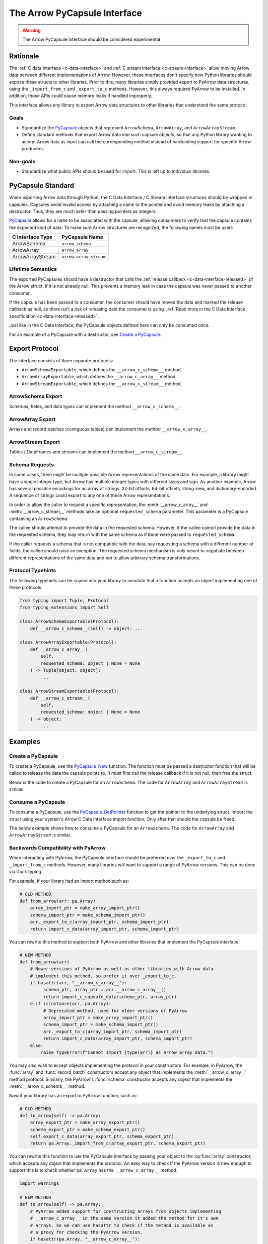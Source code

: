 .. Licensed to the Apache Software Foundation (ASF) under one
.. or more contributor license agreements.  See the NOTICE file
.. distributed with this work for additional information
.. regarding copyright ownership.  The ASF licenses this file
.. to you under the Apache License, Version 2.0 (the
.. "License"); you may not use this file except in compliance
.. with the License.  You may obtain a copy of the License at

..   http://www.apache.org/licenses/LICENSE-2.0

.. Unless required by applicable law or agreed to in writing,
.. software distributed under the License is distributed on an
.. "AS IS" BASIS, WITHOUT WARRANTIES OR CONDITIONS OF ANY
.. KIND, either express or implied.  See the License for the
.. specific language governing permissions and limitations
.. under the License.


=============================
The Arrow PyCapsule Interface
=============================

.. warning:: The Arrow PyCapsule Interface should be considered experimental

Rationale
=========

The :ref:`C data interface <c-data-interface>` and
:ref:`C stream interface <c-stream-interface>` allow moving Arrow data between
different implementations of Arrow. However, these interfaces don't specify how
Python libraries should expose these structs to other libraries. Prior to this,
many libraries simply provided export to PyArrow data structures, using the
``_import_from_c`` and ``_export_to_c`` methods. However, this always required
PyArrow to be installed. In addition, those APIs could cause memory leaks if
handled improperly.

This interface allows any library to export Arrow data structures to other
libraries that understand the same protocol.

Goals
-----

* Standardize the `PyCapsule`_ objects that represent ``ArrowSchema``, ``ArrowArray``,
  and ``ArrowArrayStream``.
* Define standard methods that export Arrow data into such capsule objects,
  so that any Python library wanting to accept Arrow data as input can call the
  corresponding method instead of hardcoding support for specific Arrow
  producers.


Non-goals
---------

* Standardize what public APIs should be used for import. This is left up to
  individual libraries.

PyCapsule Standard
==================

When exporting Arrow data through Python, the C Data Interface / C Stream Interface
structures should be wrapped in capsules. Capsules avoid invalid access by
attaching a name to the pointer and avoid memory leaks by attaching a destructor.
Thus, they are much safer than passing pointers as integers.

`PyCapsule`_ allows for a ``name`` to be associated with the capsule, allowing 
consumers to verify that the capsule contains the expected kind of data. To make sure
Arrow structures are recognized, the following names must be used:

.. list-table::
   :widths: 25 25
   :header-rows: 1

   * - C Interface Type
     - PyCapsule Name
   * - ArrowSchema
     - ``arrow_schema``
   * - ArrowArray
     - ``arrow_array``
   * - ArrowArrayStream
     - ``arrow_array_stream``


Lifetime Semantics
------------------

The exported PyCapsules should have a destructor that calls the
:ref:`release callback <c-data-interface-released>`
of the Arrow struct, if it is not already null. This prevents a memory leak in
case the capsule was never passed to another consumer.

If the capsule has been passed to a consumer, the consumer should have moved
the data and marked the release callback as null, so there isn’t a risk of
releasing data the consumer is using.
:ref:`Read more in the C Data Interface specification <c-data-interface-released>`.

Just like in the C Data Interface, the PyCapsule objects defined here can only
be consumed once.

For an example of a PyCapsule with a destructor, see `Create a PyCapsule`_.


Export Protocol
===============

The interface consists of three separate protocols:

* ``ArrowSchemaExportable``, which defines the ``__arrow_c_schema__`` method.
* ``ArrowArrayExportable``, which defines the ``__arrow_c_array__`` method.
* ``ArrowStreamExportable``, which defines the ``__arrow_c_stream__`` method.

ArrowSchema Export
------------------

Schemas, fields, and data types can implement the method ``__arrow_c_schema__``.

.. py:method:: __arrow_c_schema__(self) -> object

    Export the object as an ArrowSchema.

    :return: A PyCapsule containing a C ArrowSchema representation of the
        object. The capsule must have a name of ``"arrow_schema"``.


ArrowArray Export
-----------------

Arrays and record batches (contiguous tables) can implement the method
``__arrow_c_array__``.

.. py:method:: __arrow_c_array__(self, requested_schema: object | None = None) -> Tuple[object, object]

    Export the object as a pair of ArrowSchema and ArrowArray structures.

    :param requested_schema: A PyCapsule containing a C ArrowSchema representation 
        of a requested schema. Conversion to this schema is best-effort. See 
        `Schema Requests`_.
    :type requested_schema: PyCapsule or None

    :return: A pair of PyCapsules containing a C ArrowSchema and ArrowArray,
        respectively. The schema capsule should have the name ``"arrow_schema"``
        and the array capsule should have the name ``"arrow_array"``.


ArrowStream Export
------------------

Tables / DataFrames and streams can implement the method ``__arrow_c_stream__``.

.. py:method:: __arrow_c_stream__(self, requested_schema: object | None = None) -> object

    Export the object as an ArrowArrayStream.

    :param requested_schema: A PyCapsule containing a C ArrowSchema representation 
        of a requested schema. Conversion to this schema is best-effort. See 
        `Schema Requests`_.
    :type requested_schema: PyCapsule or None

    :return: A PyCapsule containing a C ArrowArrayStream representation of the
        object. The capsule must have a name of ``"arrow_array_stream"``.

Schema Requests
---------------

In some cases, there might be multiple possible Arrow representations of the
same data. For example, a library might have a single integer type, but Arrow
has multiple integer types with different sizes and sign. As another example,
Arrow has several possible encodings for an array of strings: 32-bit offsets,
64-bit offsets, string view, and dictionary-encoded. A sequence of strings could
export to any one of these Arrow representations.

In order to allow the caller to request a specific representation, the
:meth:`__arrow_c_array__` and :meth:`__arrow_c_stream__` methods take an optional
``requested_schema`` parameter. This parameter is a PyCapsule containing an
``ArrowSchema``.

The callee should attempt to provide the data in the requested schema. However,
if the callee cannot provide the data in the requested schema, they may return
with the same schema as if ``None`` were passed to ``requested_schema``.

If the caller requests a schema that is not compatible with the data,
say requesting a schema with a different number of fields, the callee should
raise an exception. The requested schema mechanism is only meant to negotiate
between different representations of the same data and not to allow arbitrary
schema transformations.


.. _PyCapsule: https://docs.python.org/3/c-api/capsule.html


Protocol Typehints
------------------

The following typehints can be copied into your library to annotate that a 
function accepts an object implementing one of these protocols.

.. code-block:: python

    from typing import Tuple, Protocol
    from typing_extensions import Self

    class ArrowSchemaExportable(Protocol):
        def __arrow_c_schema__(self) -> object: ...

    class ArrowArrayExportable(Protocol):
        def __arrow_c_array__(
            self,
            requested_schema: object | None = None
        ) -> Tuple[object, object]:
            ...

    class ArrowStreamExportable(Protocol):
        def __arrow_c_stream__(
            self,
            requested_schema: object | None = None
        ) -> object:
            ...

Examples
========

Create a PyCapsule
------------------


To create a PyCapsule, use the `PyCapsule_New <https://docs.python.org/3/c-api/capsule.html#c.PyCapsule_New>`_
function. The function must be passed a destructor function that will be called
to release the data the capsule points to. It must first call the release
callback if it is not null, then free the struct.

Below is the code to create a PyCapsule for an ``ArrowSchema``. The code for
``ArrowArray`` and ``ArrowArrayStream`` is similar.

.. tab-set::

   .. tab-item:: C

      .. code-block:: c

         #include <Python.h>

         void ReleaseArrowSchemaPyCapsule(PyObject* capsule) {
             struct ArrowSchema* schema =
                 (struct ArrowSchema*)PyCapsule_GetPointer(capsule, "arrow_schema");
             if (schema->release != NULL) {
                 schema->release(schema);
             }
             free(schema);
         }
         
         PyObject* ExportArrowSchemaPyCapsule() {
             struct ArrowSchema* schema =
                 (struct ArrowSchema*)malloc(sizeof(struct ArrowSchema));
             // Fill in ArrowSchema fields
             // ...
             return PyCapsule_New(schema, "arrow_schema", ReleaseArrowSchemaPyCapsule);
         }

   .. tab-item:: Cython

      .. code-block:: cython

         cimport cpython
         from libc.stdlib cimport malloc, free

         cdef void release_arrow_schema_py_capsule(object schema_capsule):
             cdef ArrowSchema* schema = <ArrowSchema*>cpython.PyCapsule_GetPointer(
                 schema_capsule, 'arrow_schema'
             )
             if schema.release != NULL:
                 schema.release(schema)
         
             free(schema)
         
         cdef object export_arrow_schema_py_capsule():
             cdef ArrowSchema* schema = <ArrowSchema*>malloc(sizeof(ArrowSchema))
             # It's recommended to immediately wrap the struct in a capsule, so
             # if subsequent lines raise an exception memory will not be leaked.
             schema.release = NULL
             capsule = cpython.PyCapsule_New(
                 <void*>schema, 'arrow_schema', release_arrow_schema_py_capsule
             )
             # Fill in ArrowSchema fields:
             # schema.format = ...
             # ...
             return capsule


Consume a PyCapsule
-------------------

To consume a PyCapsule, use the `PyCapsule_GetPointer <https://docs.python.org/3/c-api/capsule.html#c.PyCapsule_GetPointer>`_ function
to get the pointer to the underlying struct. Import the struct using your
system's Arrow C Data Interface import function. Only after that should the
capsule be freed.

The below example shows how to consume a PyCapsule for an ``ArrowSchema``. The
code for ``ArrowArray`` and ``ArrowArrayStream`` is similar.

.. tab-set::

   .. tab-item:: C

      .. code-block:: c

         #include <Python.h>
         
         // If the capsule is not an ArrowSchema, will return NULL and set an exception.
         struct ArrowSchema* GetArrowSchemaPyCapsule(PyObject* capsule) {
           return PyCapsule_GetPointer(capsule, "arrow_schema");
         }

   .. tab-item:: Cython

      .. code-block:: cython

         cimport cpython
        
         cdef ArrowSchema* get_arrow_schema_py_capsule(object capsule) except NULL:
             return <ArrowSchema*>cpython.PyCapsule_GetPointer(capsule, 'arrow_schema')

Backwards Compatibility with PyArrow
------------------------------------

When interacting with PyArrow, the PyCapsule interface should be preferred over
the ``_export_to_c`` and ``_import_from_c`` methods. However, many libraries will
want to support a range of PyArrow versions. This can be done via Duck typing.

For example, if your library had an import method such as:

.. code-block:: python

   # OLD METHOD
   def from_arrow(arr: pa.Array)
       array_import_ptr = make_array_import_ptr()
       schema_import_ptr = make_schema_import_ptr()
       arr._export_to_c(array_import_ptr, schema_import_ptr)
       return import_c_data(array_import_ptr, schema_import_ptr)

You can rewrite this method to support both PyArrow and other libraries that
implement the PyCapsule interface:

.. code-block:: python

   # NEW METHOD
   def from_arrow(arr)
       # Newer versions of PyArrow as well as other libraries with Arrow data
       # implement this method, so prefer it over _export_to_c.
       if hasattr(arr, "__arrow_c_array__"):
            schema_ptr, array_ptr = arr.__arrow_c_array__()
            return import_c_capsule_data(schema_ptr, array_ptr)
       elif isinstance(arr, pa.Array):
            # Deprecated method, used for older versions of PyArrow
            array_import_ptr = make_array_import_ptr()
            schema_import_ptr = make_schema_import_ptr()
            arr._export_to_c(array_import_ptr, schema_import_ptr)
            return import_c_data(array_import_ptr, schema_import_ptr)
       else:
           raise TypeError(f"Cannot import {type(arr)} as Arrow array data.")

You may also wish to accept objects implementing the protocol in your
constructors. For example, in PyArrow, the :func:`array` and :func:`record_batch`
constructors accept any object that implements the :meth:`__arrow_c_array__` method
protocol. Similarly, the PyArrow's :func:`schema` constructor accepts any object
that implements the :meth:`__arrow_c_schema__` method.

Now if your library has an export to PyArrow function, such as:

.. code-block:: python

   # OLD METHOD
   def to_arrow(self) -> pa.Array:
       array_export_ptr = make_array_export_ptr()
       schema_export_ptr = make_schema_export_ptr()
       self.export_c_data(array_export_ptr, schema_export_ptr)
       return pa.Array._import_from_c(array_export_ptr, schema_export_ptr)

You can rewrite this function to use the PyCapsule interface by passing your
object to the :py:func:`array` constructor, which accepts any object that
implements the protocol. An easy way to check if the PyArrow version is new
enough to support this is to check whether ``pa.Array`` has the
``__arrow_c_array__`` method.

.. code-block:: python

  import warnings

  # NEW METHOD
  def to_arrow(self) -> pa.Array:
      # PyArrow added support for constructing arrays from objects implementing
      # __arrow_c_array__ in the same version it added the method for it's own
      # arrays. So we can use hasattr to check if the method is available as
      # a proxy for checking the PyArrow version.
      if hasattr(pa.Array, "__arrow_c_array__"):
          return pa.array(self)
      else:
          array_export_ptr = make_array_export_ptr()
          schema_export_ptr = make_schema_export_ptr()
          self.export_c_data(array_export_ptr, schema_export_ptr)
          return pa.Array._import_from_c(array_export_ptr, schema_export_ptr)


Comparison with Other Protocols
===============================

Comparison to DataFrame Interchange Protocol
--------------------------------------------

`The DataFrame Interchange Protocol <https://data-apis.org/dataframe-protocol/latest/>`_
is another protocol in Python that allows for the sharing of data between libraries.
This protocol is complementary to the DataFrame Interchange Protocol. Many of
the objects that implement this protocol will also implement the DataFrame
Interchange Protocol.

This protocol is specific to Arrow-based data structures, while the DataFrame
Interchange Protocol allows non-Arrow data frames and arrays to be shared as well.
Because of this, these PyCapsules can support Arrow-specific features such as
nested columns.

This protocol is also much more minimal than the DataFrame Interchange Protocol.
It just handles data export, rather than defining accessors for details like
number of rows or columns.

In summary, if you are implementing this protocol, you should also consider
implementing the DataFrame Interchange Protocol.


Comparison to ``__arrow_array__`` protocol
------------------------------------------

The :ref:`arrow_array_protocol` protocol is a dunder method that 
defines how PyArrow should import an object as an Arrow array. Unlike this
protocol, it is specific to PyArrow and isn't used by other libraries. It is
also limited to arrays and does not support schemas, tabular structures, or streams.